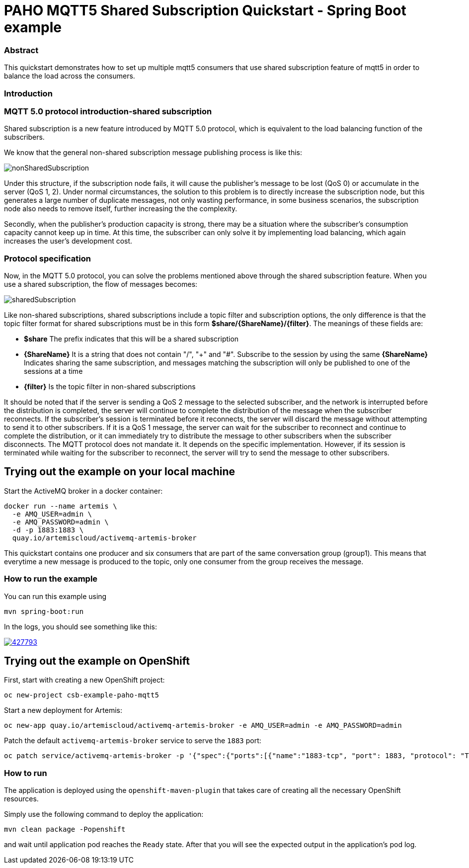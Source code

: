 = PAHO MQTT5 Shared Subscription Quickstart - Spring Boot example

=== Abstract

This quickstart demonstrates how to set up multiple mqtt5 consumers that use shared subscription feature of mqtt5 in order to balance the load across the consumers.

=== Introduction



=== MQTT 5.0 protocol introduction-shared subscription

Shared subscription is a new feature introduced by MQTT 5.0 protocol, which is equivalent to the load balancing function of the subscribers.

We know that the general non-shared subscription message publishing process is like this:

[#img-nonshared]
image::img/nonSharedSubscription.gif[]

Under this structure, if the subscription node fails, it will cause the publisher's message to be lost (QoS 0) or accumulate in the server (QoS 1, 2). Under normal circumstances, the solution to this problem is to directly increase the subscription node, but this generates a large number of duplicate messages, not only wasting performance, in some business scenarios, the subscription node also needs to remove itself, further increasing the the complexity.

Secondly, when the publisher's production capacity is strong, there may be a situation where the subscriber's consumption capacity cannot keep up in time. At this time, the subscriber can only solve it by implementing load balancing, which again increases the user's development cost.

=== Protocol specification
Now, in the MQTT 5.0 protocol, you can solve the problems mentioned above through the shared subscription feature. When you use a shared subscription, the flow of messages becomes:

[#img-nonshared]
image::img/sharedSubscription.gif[]


Like non-shared subscriptions, shared subscriptions include a topic filter and subscription options, the only difference is that the topic filter format for shared subscriptions must be in this form *$share/{ShareName}/{filter}*. The meanings of these fields are:

* *$share* The prefix indicates that this will be a shared subscription
* *{ShareName}* It is a string that does not contain "/", "+" and "#". Subscribe to the session by using the same *{ShareName}* Indicates sharing the same subscription, and messages matching the subscription will only be published to one of the sessions at a time
* *{filter}* Is the topic filter in non-shared subscriptions

It should be noted that if the server is sending a QoS 2 message to the selected subscriber, and the network is interrupted before the distribution is completed, the server will continue to complete the distribution of the message when the subscriber reconnects. If the subscriber's session is terminated before it reconnects, the server will discard the message without attempting to send it to other subscribers. If it is a QoS 1 message, the server can wait for the subscriber to reconnect and continue to complete the distribution, or it can immediately try to distribute the message to other subscribers when the subscriber disconnects. The MQTT protocol does not mandate it. It depends on the specific implementation. However, if its session is terminated while waiting for the subscriber to reconnect, the server will try to send the message to other subscribers.


== Trying out the example on your local machine

Start the ActiveMQ broker in a docker container:
----
docker run --name artemis \
  -e AMQ_USER=admin \
  -e AMQ_PASSWORD=admin \
  -d -p 1883:1883 \
  quay.io/artemiscloud/activemq-artemis-broker
----

This quickstart contains one producer and six consumers that are part of the same conversation group (group1).
This means that everytime a new message is produced to the topic, only one consumer from the group receives the message.

=== How to run the example

You can run this example using

    mvn spring-boot:run

In the logs, you should see something like this:

image::https://asciinema.org/a/427793.png[link="https://asciinema.org/a/427793"]

== Trying out the example on OpenShift

First, start with creating a new OpenShift project:

----
oc new-project csb-example-paho-mqtt5
----

Start a new deployment for Artemis:

----
oc new-app quay.io/artemiscloud/activemq-artemis-broker -e AMQ_USER=admin -e AMQ_PASSWORD=admin
----

Patch the default `activemq-artemis-broker` service to serve the `1883` port:

----
oc patch service/activemq-artemis-broker -p '{"spec":{"ports":[{"name":"1883-tcp", "port": 1883, "protocol": "TCP", "targetPort": 1883}]}}'
----

=== How to run

The application is deployed using the `openshift-maven-plugin` that takes care of creating all the necessary OpenShift resources.

Simply use the following command to deploy the application:

----
mvn clean package -Popenshift
----

and wait until application pod reaches the `Ready` state. After that you will see the expected output in the application's pod log.

